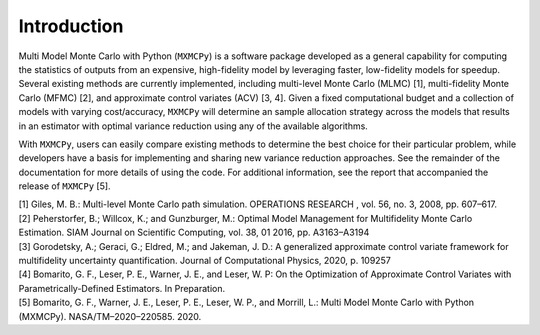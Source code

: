 
Introduction
=============

Multi Model Monte Carlo with Python (``MXMCPy``) is a software package developed as a general capability for computing the statistics of outputs from an expensive, high-fidelity model by leveraging faster, low-fidelity models for speedup. Several existing methods are currently implemented, including multi-level Monte Carlo (MLMC) [1], multi-fidelity Monte Carlo (MFMC) [2], and approximate control variates (ACV) [3, 4].  Given a fixed computational budget and a collection of models with varying cost/accuracy,  ``MXMCPy`` will determine an sample allocation strategy across the models that results in an estimator with optimal variance reduction using any of the available algorithms. 


With ``MXMCPy``, users can easily compare existing methods to determine the best choice for their particular problem, while developers have a basis for implementing and sharing new variance reduction approaches. See the remainder of the documentation for more details of using the code. For additional information, see the report that accompanied the release of ``MXMCPy`` [5].


| [1] Giles, M. B.: Multi-level Monte Carlo path simulation. OPERATIONS RESEARCH , vol. 56, no. 3, 2008, pp. 607–617.
| [2] Peherstorfer, B.; Willcox, K.; and Gunzburger, M.: Optimal Model Management for Multifidelity Monte Carlo Estimation. SIAM Journal on Scientific Computing, vol. 38, 01 2016, pp. A3163–A3194
| [3] Gorodetsky, A.; Geraci, G.; Eldred, M.; and Jakeman, J. D.: A generalized approximate control variate framework for multifidelity uncertainty quantification. Journal of Computational Physics, 2020, p. 109257
| [4] Bomarito, G. F., Leser, P. E., Warner, J. E., and Leser, W. P: On the Optimization of Approximate Control Variates with Parametrically-Defined Estimators. In Preparation.
| [5] Bomarito, G. F., Warner, J. E., Leser, P. E., Leser, W. P., and Morrill, L.: Multi Model Monte Carlo with Python (MXMCPy). NASA/TM–2020–220585. 2020.
